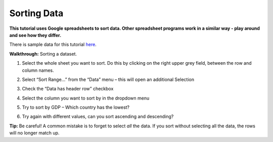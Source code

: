 ============
Sorting Data
============

**This tutorial uses Google spreadsheets to sort data. Other spreadsheet programs work in a similar way - play around and see how they differ.**

There is sample data for this tutorial `here`_.

**Walkthrough:** Sorting a dataset.

#. Select the whole sheet you want to sort. Do this by clicking on the right upper grey field, between the row and column names.

   .. image:: http://farm9.staticflickr.com/8322/8070104022_e233a65687_o_d.png
#. Select “Sort Range...” from the “Data” menu – this will open an additional Selection
#. Check the “Data has header row” checkbox

   .. image:: http://farm9.staticflickr.com/8437/7872826062_017d1bfe19_o_d.jpg
#. Select the column you want to sort by in the dropdown menu
#. Try to sort by GDP – Which country has the lowest?
#. Try again with different values, can you sort ascending and descending?

**Tip:** Be careful! A common mistake is to forget to select *all* the data. If you sort without selecting all the data, the rows will no longer match up.

.. _here: http://dump.tentacleriot.eu/wb-gdp-health-life.csv